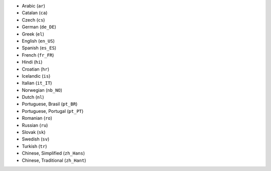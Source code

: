 .. GENERATED BY "make update-supported-locales":
* Arabic (``ar``)
* Catalan (``ca``)
* Czech (``cs``)
* German (``de_DE``)
* Greek (``el``)
* English (``en_US``)
* Spanish (``es_ES``)
* French (``fr_FR``)
* Hindi (``hi``)
* Croatian (``hr``)
* Icelandic (``is``)
* Italian (``it_IT``)
* Norwegian (``nb_NO``)
* Dutch (``nl``)
* Portuguese, Brasil (``pt_BR``)
* Portuguese, Portugal (``pt_PT``)
* Romanian (``ro``)
* Russian (``ru``)
* Slovak (``sk``)
* Swedish (``sv``)
* Turkish (``tr``)
* Chinese, Simplified (``zh_Hans``)
* Chinese, Traditional (``zh_Hant``)
